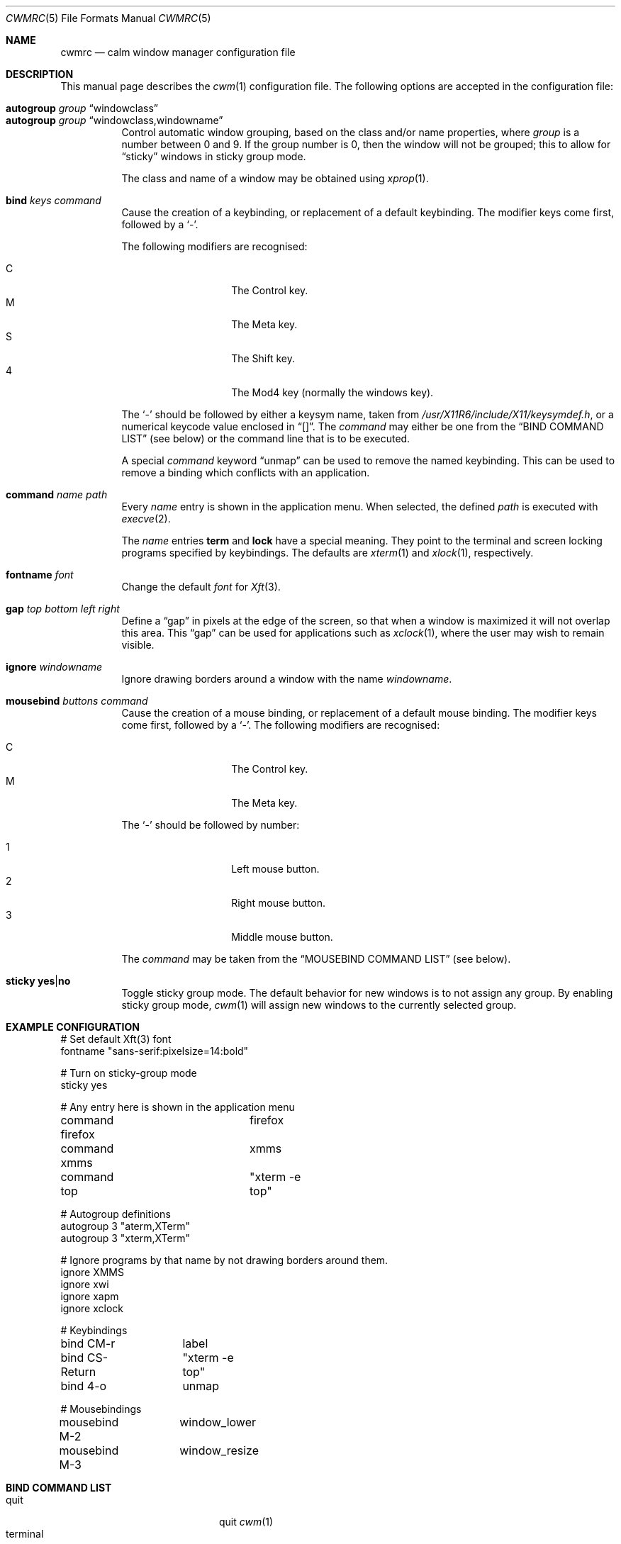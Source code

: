 .\"	$OpenBSD: cwmrc.5,v 1.10 2008/06/17 23:40:33 oga Exp $
.\"
.\" Copyright (c) 2004,2005 Marius Aamodt Eriksen <marius@monkey.org>
.\"
.\" Permission to use, copy, modify, and distribute this software for any
.\" purpose with or without fee is hereby granted, provided that the above
.\" copyright notice and this permission notice appear in all copies.
.\"
.\" THE SOFTWARE IS PROVIDED "AS IS" AND THE AUTHOR DISCLAIMS ALL WARRANTIES
.\" WITH REGARD TO THIS SOFTWARE INCLUDING ALL IMPLIED WARRANTIES OF
.\" MERCHANTABILITY AND FITNESS. IN NO EVENT SHALL THE AUTHOR BE LIABLE FOR
.\" ANY SPECIAL, DIRECT, INDIRECT, OR CONSEQUENTIAL DAMAGES OR ANY DAMAGES
.\" WHATSOEVER RESULTING FROM LOSS OF USE, DATA OR PROFITS, WHETHER IN AN
.\" ACTION OF CONTRACT, NEGLIGENCE OR OTHER TORTIOUS ACTION, ARISING OUT OF
.\" OR IN CONNECTION WITH THE USE OR PERFORMANCE OF THIS SOFTWARE.
.\"
.\" The following requests are required for all man pages.
.Dd $Mdocdate: June 17 2008 $
.Dt CWMRC 5
.Os
.Sh NAME
.Nm cwmrc
.Nd calm window manager configuration file
.Sh DESCRIPTION
This manual page describes the
.Xr cwm 1
configuration file.
The following options are accepted in the configuration file:
.Pp
.Bl -tag -width Ds -compact
.It Ic autogroup Ar group Dq windowclass
.It Ic autogroup Ar group Dq windowclass,windowname
Control automatic window grouping, based on the class and/or name
properties, where
.Ar group
is a number between 0 and 9.
If the group number is 0, then the window will not be grouped; this to
allow for 
.Dq sticky
windows in sticky group mode.
.Pp
The class and name of a window may be obtained using
.Xr xprop 1 .
.Pp
.It Ic bind Ar keys Ar command
Cause the creation of a keybinding, or replacement of a default
keybinding.
The modifier keys come first, followed by a
.Sq - .
.Pp
The following modifiers are recognised:
.Pp
.Bl -tag -width Ds -offset indent -compact
.It C
The Control key.
.It M
The Meta key.
.It S
The Shift key.
.It 4
The Mod4 key (normally the windows key).
.El
.Pp
The
.Sq -
should be followed by either a keysym name, taken from
.Pa /usr/X11R6/include/X11/keysymdef.h ,
or a numerical keycode value enclosed in
.Dq [] .
The
.Ar command
may either be one from the
.Sx BIND COMMAND LIST
(see below) or the command line that is to be executed.
.Pp
A special
.Ar command
keyword
.Dq unmap
can be used to remove the named keybinding.
This can be used to remove a binding which conflicts with an
application.
.Pp
.It Ic command Ar name Ar path
Every
.Ar name
entry is shown in the application menu.
When selected, the defined
.Ar path
is executed with
.Xr execve 2 .
.Pp
The
.Ar name
entries
.Nm term
and
.Nm lock
have a special meaning.
They point to the terminal and screen locking programs specified by
keybindings.
The defaults are
.Xr xterm 1
and
.Xr xlock 1 ,
respectively.
.Pp
.It Ic fontname Ar font
Change the default
.Ar font
for
.Xr Xft 3 .
.Pp
.It Ic gap Ar top bottom left right
Define a
.Dq gap
in pixels at the edge of the screen, so that when a
window is maximized it will not overlap this area.
This
.Dq gap
can be used for applications such as
.Xr xclock 1 ,
where the user may wish to remain visible.
.Pp
.It Ic ignore Ar windowname
Ignore drawing borders around a window with the name
.Ar windowname .
.Pp
.It Ic mousebind Ar buttons Ar command
Cause the creation of a mouse binding, or replacement of a default
mouse binding.
The modifier keys come first, followed by a
.Sq - .
.Pb
The following modifiers are recognised:
.Pp
.Bl -tag -width Ds -offset indent -compact
.It C   
The Control key.
.It M
The Meta key.
.El
.Pp
The
.Sq -
should be followed by number:
.Pb
.Bl -tag -width Ds -offset indent -compact
.Pp
.It 1
Left mouse button.
.It 2
Right mouse button.
.It 3
Middle mouse button.
.El
.Pp
The
.Ar command
may be taken from the
.Sx MOUSEBIND COMMAND LIST
(see below).
.Pp
.It Ic sticky Ic yes Ns \&| Ns Ic no
Toggle sticky group mode.
The default behavior for new windows is to not assign any group.
By enabling sticky group mode,
.Xr cwm 1
will assign new windows to the currently selected group.
.El
.Sh EXAMPLE CONFIGURATION
.Bd -literal
# Set default Xft(3) font
fontname "sans-serif:pixelsize=14:bold"

# Turn on sticky-group mode
sticky yes

# Any entry here is shown in the application menu
command firefox		firefox
command xmms		xmms
command top		"xterm -e top"

# Autogroup definitions
autogroup 3 "aterm,XTerm"
autogroup 3 "xterm,XTerm"

# Ignore programs by that name by not drawing borders around them.
ignore XMMS
ignore xwi
ignore xapm
ignore xclock

# Keybindings
bind CM-r	label
bind CS-Return	"xterm -e top"
bind 4-o	unmap

# Mousebindings
mousebind M-2	window_lower
mousebind M-3	window_resize
.Ed
.Sh BIND COMMAND LIST
.Bl -tag -width 18n -compact
.It quit
quit
.Xr cwm 1
.It terminal
spawn a new terminal
.It lock
lock the screen
.It search
launch window search menu
.It menusearch
launch application search menu
.It exec
launch
.Dq exec program
menu
.It exec_wm
launch
.Dq exec WindowManager
menu
.It ssh
launch
.Dq ssh
menu
.It group[n]
select group n, where n is 1-9
.It nogroup
select all groups
.It grouptoggle
toggle group membership of a window
.It cyclegroup
forward cycle through groups
.It rcyclegroup
reverse cycle through groups
.It cycle
forward cycle through windows
.It rcycle
reverse cycle through windows
.It delete
delete a window
.It hide
hide a window
.It lower
lower a window
.It raise
raise a window
.It label
label a window
.It maximize
maximize a window full-screen
.It vmaximize
maximize a window vertically
.It moveup
move window 1 pixel up
.It movedown
move window 1 pixel down
.It moveright
move window 1 pixel right
.It moveleft
move window 1 pixel left
.It bigmoveup
move window 10 pixels up
.It bigmovedown
move window 10 pixels down
.It bigmoveright
move window 10 pixels right
.It bigmoveleft
move window 10 pixels left
.It resizeup
resize window 1 pixel up
.It resizedown
resize window 1 pixel down
.It resizeright
resize window 1 pixel right
.It resizeleft
resize window 1 pixel left
.It bigresizeup
resize window 10 pixels up
.It bigresizedown
resize window 10 pixels down
.It bigresizeright
resize window 10 pixels right
.It bigresizeleft
resize window 10 pixels left
.It ptrmoveup
move pointer 1 pixel up
.It ptrmovedown
move pointer 1 pixel down
.It ptrmoveright
move pointer 1 pixel right
.It ptrmoveleft
move pointer 1 pixel left
.It bigptrmoveup
move pointer 10 pixels up
.It bigptrmovedown
move pointer 10 pixels down
.It bigptrmoveright
move pointer 10 pixels right
.It bigptrmoveleft
move pointer 10 pixels left
.El
.Sh MOUSEBIND COMMAND LIST
.Bl -tag -width 18n -compact
.It window_move
move a window
.It window_resize
resize a window
.It window_lower
lower a window
.It window_grouptoggle
toggle group membership of a window
.It menu_group
launch group list
.It menu_unhide
launch group list
.It menu_cmd
launch command list
.El
.Sh FILES
.Bl -tag -width "~/.cwmrcXXX" -compact
.It Pa ~/.cwmrc
default
.Xr cwm 1
configuration file
.El
.Sh SEE ALSO
.Xr cwm 1
.Sh HISTORY
The
.Nm
file format first appeared in
.Ox 4.4 .
